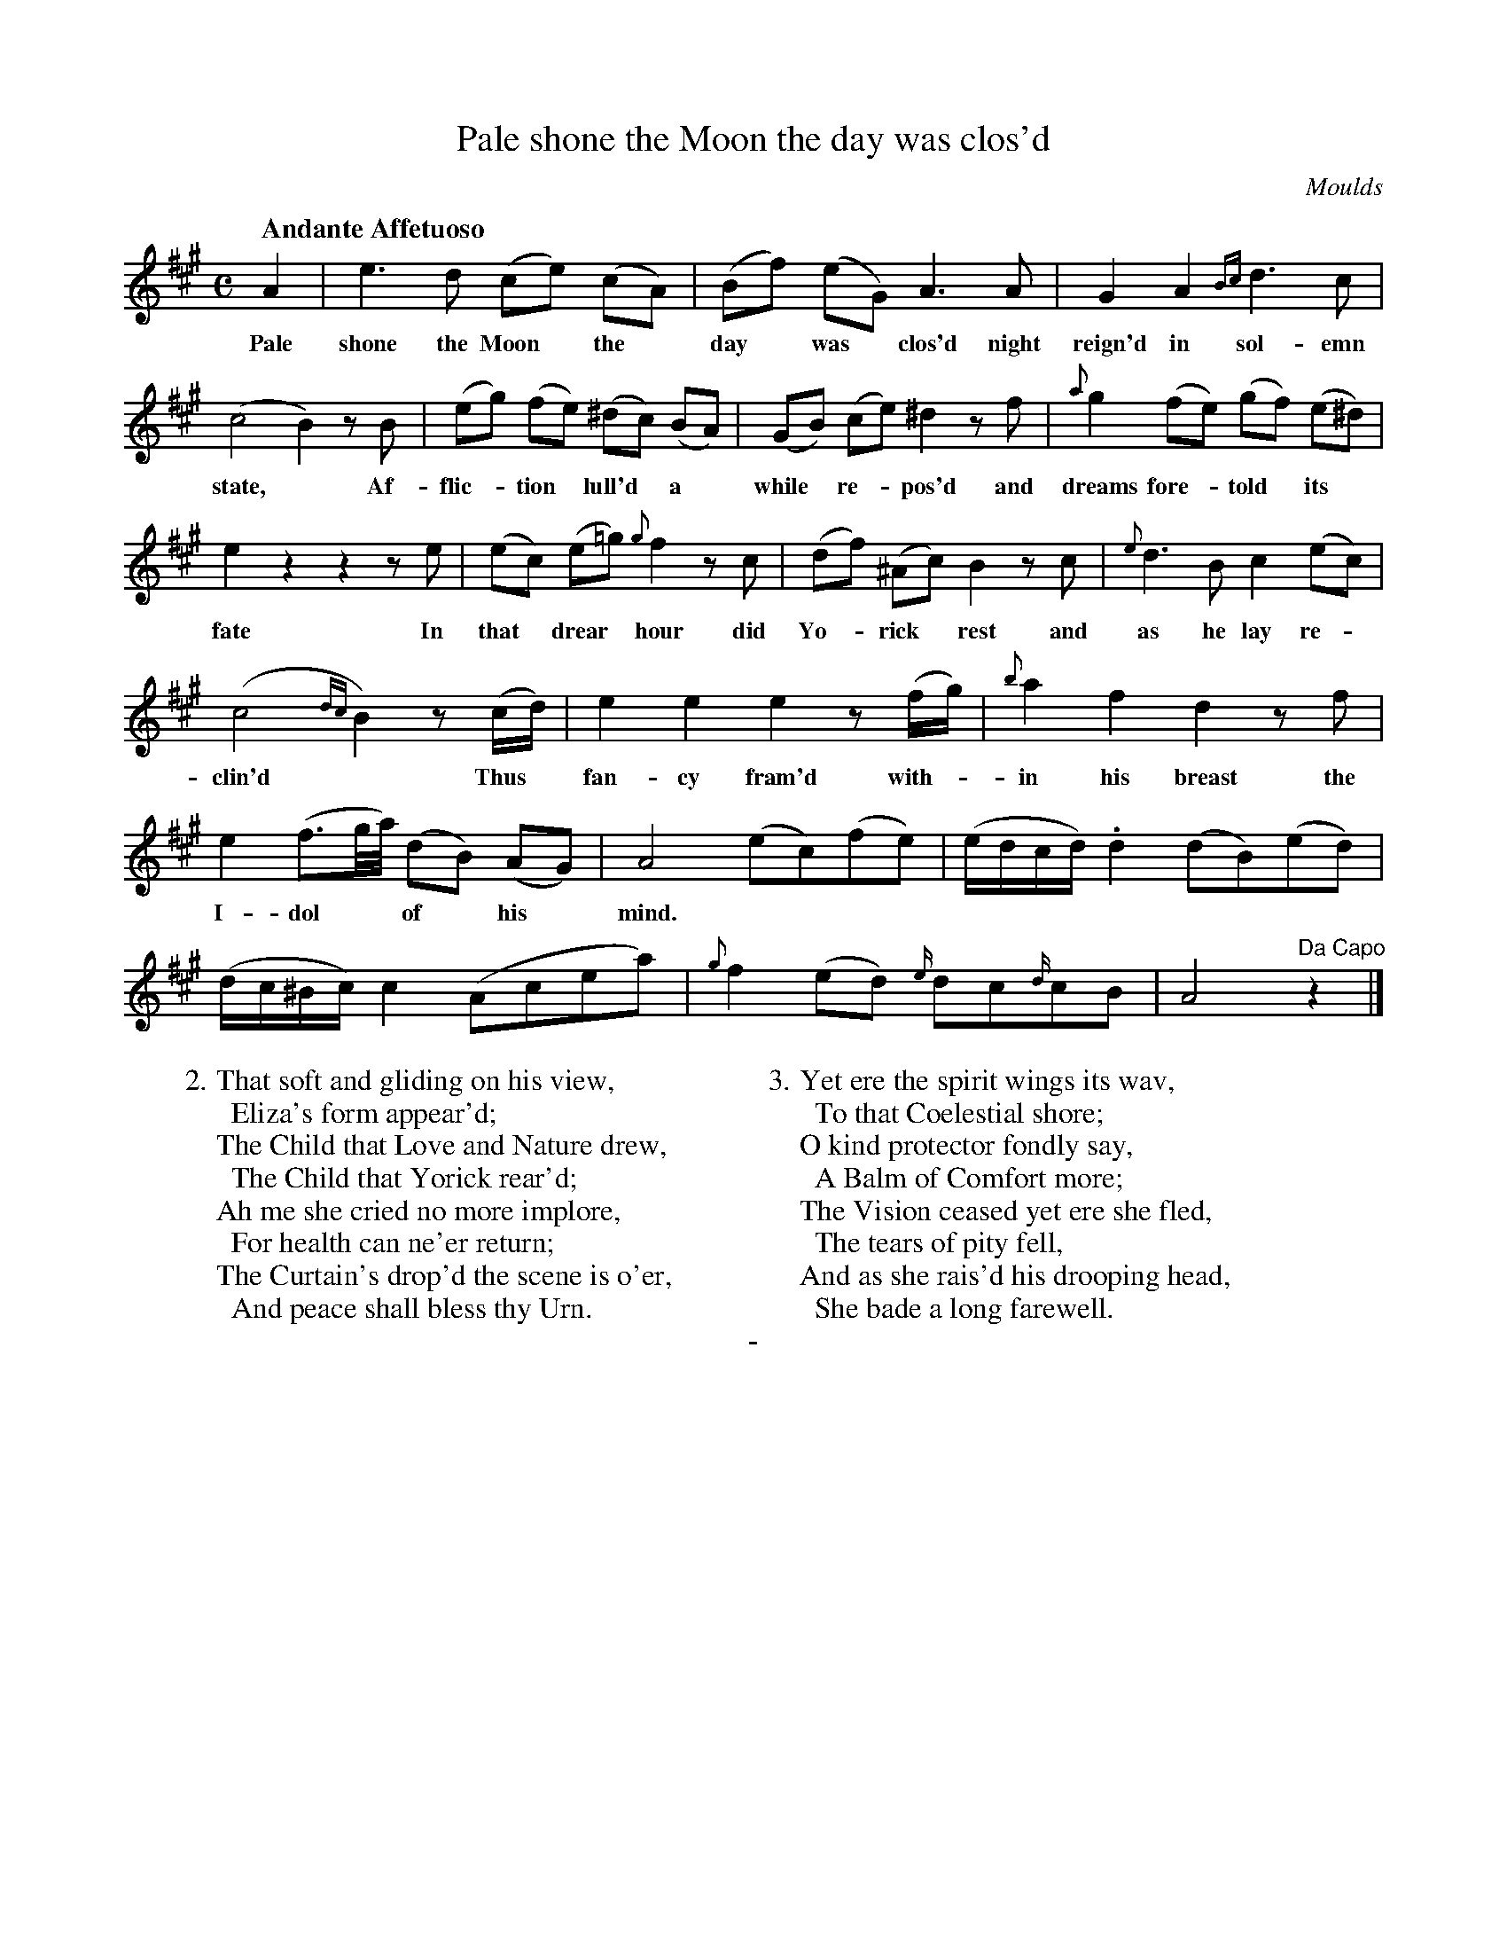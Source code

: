 X: 10801
T: Pale shone the Moon the day was clos'd
C: Moulds
Q: "Andante Affetuoso"
B: "Man of Feeling", Gaetano Brandi, ed. v.1 p.80-81
F: http://archive.org/details/manoffeelingorge00rugg
Z: 2012 John Chambers <jc:trillian.mit.edu>
M: C
L: 1/16
K: A
%%continueall
%%graceslurs 0
A4 | e6 d2 (c2e2) (c2A2) | (B2f2) (e2G2) A6 A2 |
w: Pale shone the Moon* the* day* was* clos'd night
G4 A4 {Bc}d6 c2 | (c8 B4) z2B2 | (e2g2) (f2e2) (^d2c2) (B2A2) |
w: reign'd in sol-emn  state,* Af-flic-*tion* lull'd* a*
(G2B2) (c2e2) ^d4 z2f2 | {a}g4 (f2e2) (g2f2) (e2^d2) | e4 z4 z4 z2e2 |
w: while* re-*pos'd and dreams fore-*told* its* fate  In
(e2c2) (e2=g2) {g}f4 z2c2 | (d2f2) (^A2c2) B4 z2c2 | {e}d6 B2 c4 (e2c2) |
w: that* drear* hour did Yo-*rick* rest and as he lay re-*
(c8 {dc}B4) z2(cd) | e4 e4 e4 z2(fg) | {b}a4 f4 d4 z2f2 |
w: clin'd*  Thus* fan-cy fram'd with-*in his breast the
e4 (f3g/a/) (d2B2) (A2G2) | A8 (e2c2)(f2e2) | (edcd) .d4 (d2B2)(e2d2) |
w: I-dol** of* his* mind.
(dc^Bc) c4 (A2c2e2a2) | {g}f4 (e2d2) {e/}d2c2{d/}c2B2 | A8 "Da Capo"z4 |]
%
W: 2. That soft and gliding on his view,
W: \t Eliza's form appear'd;
W: The Child that Love and Nature drew,
W: \t The Child that Yorick rear'd;
W: Ah me she cried no more implore,
W: \t For health can ne'er return;
W: The Curtain's drop'd the scene is o'er,
W: \t And peace shall bless thy Urn.
W:
W: 3. Yet ere the spirit wings its wav,
W: \t To that Coelestial shore;
W: O kind protector fondly say,
W: \t A Balm of Comfort more;
W: The Vision ceased yet ere she fled,
W: \t The tears of pity fell,
W: And as she rais'd his drooping head,
W: \t She bade a long farewell.
%
%%center -
